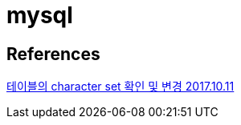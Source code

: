 :hardbreaks:
= mysql


== References
https://kyeoneee.tistory.com/17[테이블의 character set 확인 및 변경 2017.10.11]
